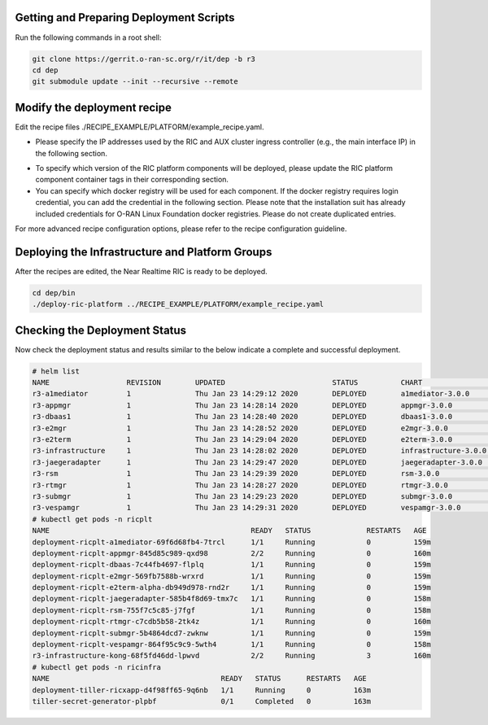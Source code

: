 .. This work is licensed under a Creative Commons Attribution 4.0 International License.
.. SPDX-License-Identifier: CC-BY-4.0
.. ===============LICENSE_START=======================================================
.. Copyright (C) 2019-2020 AT&T Intellectual Property
.. ===================================================================================
.. This documentation file is distributed under the Creative Commons Attribution
.. 4.0 International License (the "License"); you may not use this file except in
.. compliance with the License.  You may obtain a copy of the License at
..
.. http://creativecommons.org/licenses/by/4.0
..
.. This file is distributed on an "AS IS" BASIS,
.. WITHOUT WARRANTIES OR CONDITIONS OF ANY KIND, either express or implied.
.. See the License for the specific language governing permissions and
.. limitations under the License.
.. ===============LICENSE_END=========================================================


Getting and Preparing Deployment Scripts
----------------------------------------

Run the following commands in a root shell:

.. code:: bash

  git clone https://gerrit.o-ran-sc.org/r/it/dep -b r3
  cd dep
  git submodule update --init --recursive --remote 

Modify the deployment recipe
---------------------------------------

Edit the recipe files ./RECIPE_EXAMPLE/PLATFORM/example_recipe.yaml.

- Please specify the IP addresses used by the RIC and AUX cluster ingress controller (e.g., the main interface IP) in the following section. 
.. code:: bash
  extsvcplt:
    ricip: ""
    auxip: ""
- To specify which version of the RIC platform components will be deployed, please update the RIC platform component container tags in their corresponding section.
- You can specify which docker registry will be used for each component. If the docker registry requires login credential, you can add the credential in the following section.
  Please note that the installation suit has already included credentials for O-RAN Linux Foundation docker registries. Please do not create duplicated entries.
.. code:: bash
  docker-credential:
    enabled: true
    credential:
      SOME_KEY_NAME:
        registry: ""
        credential:
          user: ""
          password: ""
          email: ""

For more advanced recipe configuration options, please refer to the recipe configuration guideline.


Deploying the Infrastructure and Platform Groups
------------------------------------------------

After the recipes are edited, the Near Realtime RIC is ready to be deployed.

.. code:: bash

  cd dep/bin
  ./deploy-ric-platform ../RECIPE_EXAMPLE/PLATFORM/example_recipe.yaml


Checking the Deployment Status
------------------------------

Now check the deployment status and results similar to the below indicate a complete and successful deployment.

.. code::

  # helm list
  NAME             	REVISION	UPDATED                 	STATUS  	CHART               	APP VERSION	NAMESPACE
  r3-a1mediator    	1       	Thu Jan 23 14:29:12 2020	DEPLOYED	a1mediator-3.0.0    	1.0        	ricplt
  r3-appmgr        	1       	Thu Jan 23 14:28:14 2020	DEPLOYED	appmgr-3.0.0        	1.0        	ricplt
  r3-dbaas1        	1       	Thu Jan 23 14:28:40 2020	DEPLOYED	dbaas1-3.0.0        	1.0        	ricplt
  r3-e2mgr         	1       	Thu Jan 23 14:28:52 2020	DEPLOYED	e2mgr-3.0.0         	1.0        	ricplt
  r3-e2term        	1       	Thu Jan 23 14:29:04 2020	DEPLOYED	e2term-3.0.0        	1.0        	ricplt
  r3-infrastructure	1       	Thu Jan 23 14:28:02 2020	DEPLOYED	infrastructure-3.0.0	1.0        	ricplt
  r3-jaegeradapter 	1       	Thu Jan 23 14:29:47 2020	DEPLOYED	jaegeradapter-3.0.0 	1.0        	ricplt
  r3-rsm           	1       	Thu Jan 23 14:29:39 2020	DEPLOYED	rsm-3.0.0           	1.0        	ricplt
  r3-rtmgr         	1       	Thu Jan 23 14:28:27 2020	DEPLOYED	rtmgr-3.0.0         	1.0        	ricplt
  r3-submgr        	1       	Thu Jan 23 14:29:23 2020	DEPLOYED	submgr-3.0.0        	1.0        	ricplt
  r3-vespamgr      	1       	Thu Jan 23 14:29:31 2020	DEPLOYED	vespamgr-3.0.0      	1.0        	ricplt
  # kubectl get pods -n ricplt
  NAME                                               READY   STATUS             RESTARTS   AGE
  deployment-ricplt-a1mediator-69f6d68fb4-7trcl      1/1     Running            0          159m
  deployment-ricplt-appmgr-845d85c989-qxd98          2/2     Running            0          160m
  deployment-ricplt-dbaas-7c44fb4697-flplq           1/1     Running            0          159m
  deployment-ricplt-e2mgr-569fb7588b-wrxrd           1/1     Running            0          159m
  deployment-ricplt-e2term-alpha-db949d978-rnd2r     1/1     Running            0          159m
  deployment-ricplt-jaegeradapter-585b4f8d69-tmx7c   1/1     Running            0          158m
  deployment-ricplt-rsm-755f7c5c85-j7fgf             1/1     Running            0          158m
  deployment-ricplt-rtmgr-c7cdb5b58-2tk4z            1/1     Running            0          160m
  deployment-ricplt-submgr-5b4864dcd7-zwknw          1/1     Running            0          159m
  deployment-ricplt-vespamgr-864f95c9c9-5wth4        1/1     Running            0          158m
  r3-infrastructure-kong-68f5fd46dd-lpwvd            2/2     Running            3          160m
  # kubectl get pods -n ricinfra
  NAME                                        READY   STATUS      RESTARTS   AGE
  deployment-tiller-ricxapp-d4f98ff65-9q6nb   1/1     Running     0          163m
  tiller-secret-generator-plpbf               0/1     Completed   0          163m
